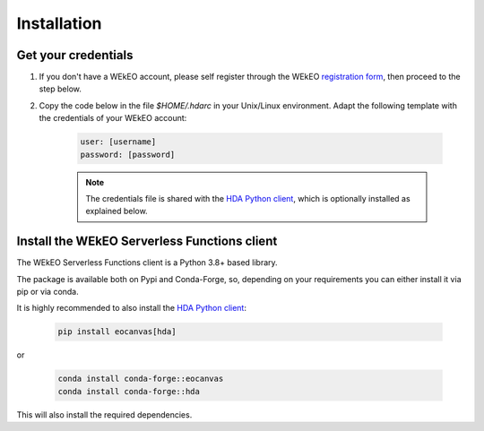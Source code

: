 Installation
============

Get your credentials
--------------------

1. If you don't have a WEkEO account, please self register through the WEkEO `registration form <https://www.wekeo.eu/>`_, then proceed to the step below.

2. Copy the code below in the file `$HOME/.hdarc` in your Unix/Linux environment. Adapt the following template with the credentials of your WEkEO account:

    .. code-block:: ini

        user: [username]
        password: [password]

    .. note::
       The credentials file is shared with the `HDA Python client <https://pypi.org/project/hda/>`_, which is optionally installed as explained below.

Install the WEkEO Serverless Functions client
---------------------------------------------
The WEkEO Serverless Functions client is a Python 3.8+ based library.

The package is available both on Pypi and Conda-Forge, so, depending on your requirements you can either install it via pip or via conda.

It is highly recommended to also install the `HDA Python client <https://pypi.org/project/hda/>`_:

    .. code-block:: shell

        pip install eocanvas[hda]

or

    .. code-block:: shell

        conda install conda-forge::eocanvas
        conda install conda-forge::hda

This will also install the required dependencies.